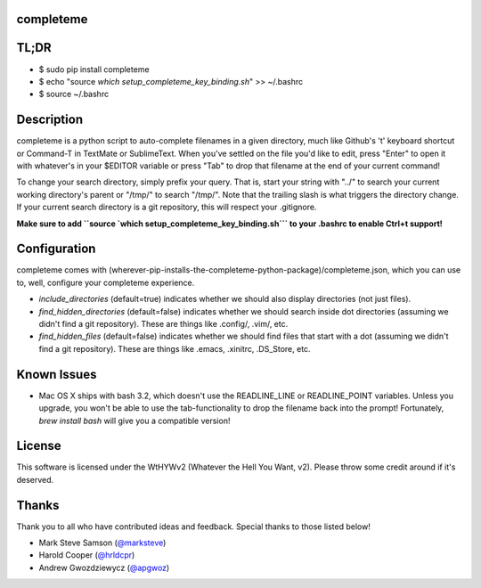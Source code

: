 ##########
completeme
##########

#####
TL;DR
#####

- $ sudo pip install completeme
- $ echo "source `which setup_completeme_key_binding.sh`" >> ~/.bashrc
- $ source ~/.bashrc

###########
Description
###########

completeme is a python script to auto-complete filenames in a given directory, much like Github's 't' keyboard shortcut or Command-T in TextMate or SublimeText.  When you've settled on the file you'd like to edit, press "Enter" to open it with whatever's in your $EDITOR variable or press "Tab" to drop that filename at the end of your current command!

To change your search directory, simply prefix your query.  That is, start your string with "../" to search your current working directory's parent or "/tmp/" to search "/tmp/".  Note that the trailing slash is what triggers the directory change. If your current search directory is a git repository, this will respect your .gitignore.

**Make sure to add ``source `which setup_completeme_key_binding.sh``` to your .bashrc to enable Ctrl+t support!**

#############
Configuration
#############

completeme comes with (wherever-pip-installs-the-completeme-python-package)/completeme.json, which you can use to, well, configure your completeme experience.

* *include_directories* (default=true) indicates whether we should also display directories (not just files).
* *find_hidden_directories* (default=false) indicates whether we should search inside dot directories (assuming we didn't find a git repository).  These are things like .config/, .vim/, etc.
* *find_hidden_files* (default=false) indicates whether we should find files that start with a dot (assuming we didn't find a git repository).  These are things like .emacs, .xinitrc, .DS_Store, etc.

############
Known Issues
############

* Mac OS X ships with bash 3.2, which doesn't use the READLINE_LINE or READLINE_POINT variables.  Unless you upgrade, you won't be able to use the tab-functionality to drop the filename back into the prompt!  Fortunately, `brew install bash` will give you a compatible version!

#######
License
#######
This software is licensed under the WtHYWv2 (Whatever the Hell You Want, v2).  Please throw some credit around if it's deserved.

######
Thanks
######

Thank you to all who have contributed ideas and feedback.  Special thanks to those listed below!

* Mark Steve Samson (`@marksteve <https://github.com/marksteve>`_)
* Harold Cooper (`@hrldcpr <https://github.com/hrldcpr>`_)
* Andrew Gwozdziewycz (`@apgwoz <https://github.com/apgwoz>`_)
